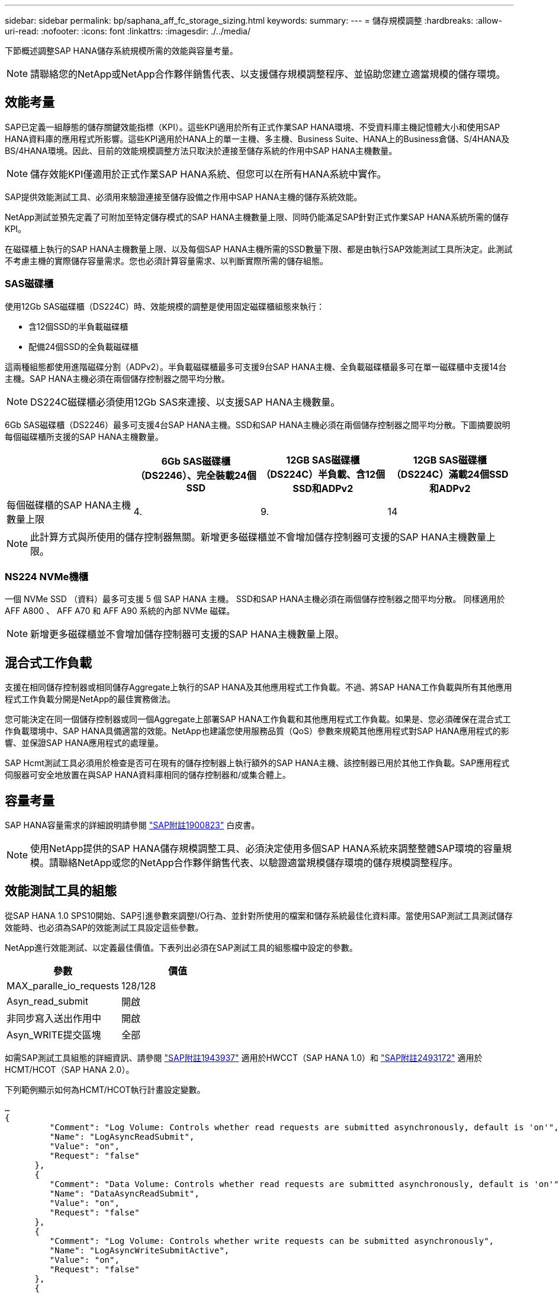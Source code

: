 ---
sidebar: sidebar 
permalink: bp/saphana_aff_fc_storage_sizing.html 
keywords:  
summary:  
---
= 儲存規模調整
:hardbreaks:
:allow-uri-read: 
:nofooter: 
:icons: font
:linkattrs: 
:imagesdir: ./../media/


[role="lead"]
下節概述調整SAP HANA儲存系統規模所需的效能與容量考量。


NOTE: 請聯絡您的NetApp或NetApp合作夥伴銷售代表、以支援儲存規模調整程序、並協助您建立適當規模的儲存環境。



== 效能考量

SAP已定義一組靜態的儲存關鍵效能指標（KPI）。這些KPI適用於所有正式作業SAP HANA環境、不受資料庫主機記憶體大小和使用SAP HANA資料庫的應用程式所影響。這些KPI適用於HANA上的單一主機、多主機、Business Suite、HANA上的Business倉儲、S/4HANA及BS/4HANA環境。因此、目前的效能規模調整方法只取決於連接至儲存系統的作用中SAP HANA主機數量。


NOTE: 儲存效能KPI僅適用於正式作業SAP HANA系統、但您可以在所有HANA系統中實作。

SAP提供效能測試工具、必須用來驗證連接至儲存設備之作用中SAP HANA主機的儲存系統效能。

NetApp測試並預先定義了可附加至特定儲存模式的SAP HANA主機數量上限、同時仍能滿足SAP針對正式作業SAP HANA系統所需的儲存KPI。

在磁碟櫃上執行的SAP HANA主機數量上限、以及每個SAP HANA主機所需的SSD數量下限、都是由執行SAP效能測試工具所決定。此測試不考慮主機的實際儲存容量需求。您也必須計算容量需求、以判斷實際所需的儲存組態。



=== SAS磁碟櫃

使用12Gb SAS磁碟櫃（DS224C）時、效能規模的調整是使用固定磁碟櫃組態來執行：

* 含12個SSD的半負載磁碟櫃
* 配備24個SSD的全負載磁碟櫃


這兩種組態都使用進階磁碟分割（ADPv2）。半負載磁碟櫃最多可支援9台SAP HANA主機、全負載磁碟櫃最多可在單一磁碟櫃中支援14台主機。SAP HANA主機必須在兩個儲存控制器之間平均分散。


NOTE: DS224C磁碟櫃必須使用12Gb SAS來連接、以支援SAP HANA主機數量。

6Gb SAS磁碟櫃（DS2246）最多可支援4台SAP HANA主機。SSD和SAP HANA主機必須在兩個儲存控制器之間平均分散。下圖摘要說明每個磁碟櫃所支援的SAP HANA主機數量。

|===
|  | 6Gb SAS磁碟櫃（DS2246）、完全裝載24個SSD | 12GB SAS磁碟櫃（DS224C）半負載、含12個SSD和ADPv2 | 12GB SAS磁碟櫃（DS224C）滿載24個SSD和ADPv2 


| 每個磁碟櫃的SAP HANA主機數量上限 | 4. | 9. | 14 
|===

NOTE: 此計算方式與所使用的儲存控制器無關。新增更多磁碟櫃並不會增加儲存控制器可支援的SAP HANA主機數量上限。



=== NS224 NVMe機櫃

一個 NVMe SSD （資料）最多可支援 5 個 SAP HANA 主機。
SSD和SAP HANA主機必須在兩個儲存控制器之間平均分散。
同樣適用於 AFF A800 、 AFF A70 和 AFF A90 系統的內部 NVMe 磁碟。


NOTE: 新增更多磁碟櫃並不會增加儲存控制器可支援的SAP HANA主機數量上限。



== 混合式工作負載

支援在相同儲存控制器或相同儲存Aggregate上執行的SAP HANA及其他應用程式工作負載。不過、將SAP HANA工作負載與所有其他應用程式工作負載分開是NetApp的最佳實務做法。

您可能決定在同一個儲存控制器或同一個Aggregate上部署SAP HANA工作負載和其他應用程式工作負載。如果是、您必須確保在混合式工作負載環境中、SAP HANA具備適當的效能。NetApp也建議您使用服務品質（QoS）參數來規範其他應用程式對SAP HANA應用程式的影響、並保證SAP HANA應用程式的處理量。

SAP Hcmt測試工具必須用於檢查是否可在現有的儲存控制器上執行額外的SAP HANA主機、該控制器已用於其他工作負載。SAP應用程式伺服器可安全地放置在與SAP HANA資料庫相同的儲存控制器和/或集合體上。



== 容量考量

SAP HANA容量需求的詳細說明請參閱 https://launchpad.support.sap.com/#/notes/1900823["SAP附註1900823"^] 白皮書。


NOTE: 使用NetApp提供的SAP HANA儲存規模調整工具、必須決定使用多個SAP HANA系統來調整整體SAP環境的容量規模。請聯絡NetApp或您的NetApp合作夥伴銷售代表、以驗證適當規模儲存環境的儲存規模調整程序。



== 效能測試工具的組態

從SAP HANA 1.0 SPS10開始、SAP引進參數來調整I/O行為、並針對所使用的檔案和儲存系統最佳化資料庫。當使用SAP測試工具測試儲存效能時、也必須為SAP的效能測試工具設定這些參數。

NetApp進行效能測試、以定義最佳價值。下表列出必須在SAP測試工具的組態檔中設定的參數。

|===
| 參數 | 價值 


| MAX_paralle_io_requests | 128/128 


| Asyn_read_submit | 開啟 


| 非同步寫入送出作用中 | 開啟 


| Asyn_WRITE提交區塊 | 全部 
|===
如需SAP測試工具組態的詳細資訊、請參閱 https://service.sap.com/sap/support/notes/1943937["SAP附註1943937"^] 適用於HWCCT（SAP HANA 1.0）和 https://launchpad.support.sap.com/["SAP附註2493172"^] 適用於HCMT/HCOT（SAP HANA 2.0）。

下列範例顯示如何為HCMT/HCOT執行計畫設定變數。

....
…
{
         "Comment": "Log Volume: Controls whether read requests are submitted asynchronously, default is 'on'",
         "Name": "LogAsyncReadSubmit",
         "Value": "on",
         "Request": "false"
      },
      {
         "Comment": "Data Volume: Controls whether read requests are submitted asynchronously, default is 'on'",
         "Name": "DataAsyncReadSubmit",
         "Value": "on",
         "Request": "false"
      },
      {
         "Comment": "Log Volume: Controls whether write requests can be submitted asynchronously",
         "Name": "LogAsyncWriteSubmitActive",
         "Value": "on",
         "Request": "false"
      },
      {
         "Comment": "Data Volume: Controls whether write requests can be submitted asynchronously",
         "Name": "DataAsyncWriteSubmitActive",
         "Value": "on",
         "Request": "false"
      },
      {
         "Comment": "Log Volume: Controls which blocks are written asynchronously. Only relevant if AsyncWriteSubmitActive is 'on' or 'auto' and file system is flagged as requiring asynchronous write submits",
         "Name": "LogAsyncWriteSubmitBlocks",
         "Value": "all",
         "Request": "false"
      },
      {
         "Comment": "Data Volume: Controls which blocks are written asynchronously. Only relevant if AsyncWriteSubmitActive is 'on' or 'auto' and file system is flagged as requiring asynchronous write submits",
         "Name": "DataAsyncWriteSubmitBlocks",
         "Value": "all",
         "Request": "false"
      },
      {
         "Comment": "Log Volume: Maximum number of parallel I/O requests per completion queue",
         "Name": "LogExtMaxParallelIoRequests",
         "Value": "128",
         "Request": "false"
      },
      {
         "Comment": "Data Volume: Maximum number of parallel I/O requests per completion queue",
         "Name": "DataExtMaxParallelIoRequests",
         "Value": "128",
         "Request": "false"
      }, …
....
這些變數必須用於測試組態。這種情況通常發生在SAP隨HCMT/HCOT工具提供的預先定義執行計畫中。以下4K記錄寫入測試的範例來自執行計畫。

....
…
      {
         "ID": "D664D001-933D-41DE-A904F304AEB67906",
         "Note": "File System Write Test",
         "ExecutionVariants": [
            {
               "ScaleOut": {
                  "Port": "${RemotePort}",
                  "Hosts": "${Hosts}",
                  "ConcurrentExecution": "${FSConcurrentExecution}"
               },
               "RepeatCount": "${TestRepeatCount}",
               "Description": "4K Block, Log Volume 5GB, Overwrite",
               "Hint": "Log",
               "InputVector": {
                  "BlockSize": 4096,
                  "DirectoryName": "${LogVolume}",
                  "FileOverwrite": true,
                  "FileSize": 5368709120,
                  "RandomAccess": false,
                  "RandomData": true,
                  "AsyncReadSubmit": "${LogAsyncReadSubmit}",
                  "AsyncWriteSubmitActive": "${LogAsyncWriteSubmitActive}",
                  "AsyncWriteSubmitBlocks": "${LogAsyncWriteSubmitBlocks}",
                  "ExtMaxParallelIoRequests": "${LogExtMaxParallelIoRequests}",
                  "ExtMaxSubmitBatchSize": "${LogExtMaxSubmitBatchSize}",
                  "ExtMinSubmitBatchSize": "${LogExtMinSubmitBatchSize}",
                  "ExtNumCompletionQueues": "${LogExtNumCompletionQueues}",
                  "ExtNumSubmitQueues": "${LogExtNumSubmitQueues}",
                  "ExtSizeKernelIoQueue": "${ExtSizeKernelIoQueue}"
               }
            },
…
....


== 儲存規模調整程序總覽

每個HANA主機的磁碟數量、以及每個儲存模式的SAP HANA主機密度、都是使用SAP HANA測試工具來決定。

規模調整程序需要詳細資料、例如正式作業和非正式作業SAP HANA主機數量、每個主機的RAM大小、以及儲存型Snapshot複本的備份保留。SAP HANA主機數量決定了儲存控制器和所需磁碟數量。

在容量調整期間、會使用RAM大小、每個SAP HANA主機磁碟上的資料大小、以及Snapshot複本備份保留期間做為輸入。

下圖摘要說明規模調整程序。

image::saphana_aff_fc_image8.jpg[saphana AFF 光纖通道影像 8.]
